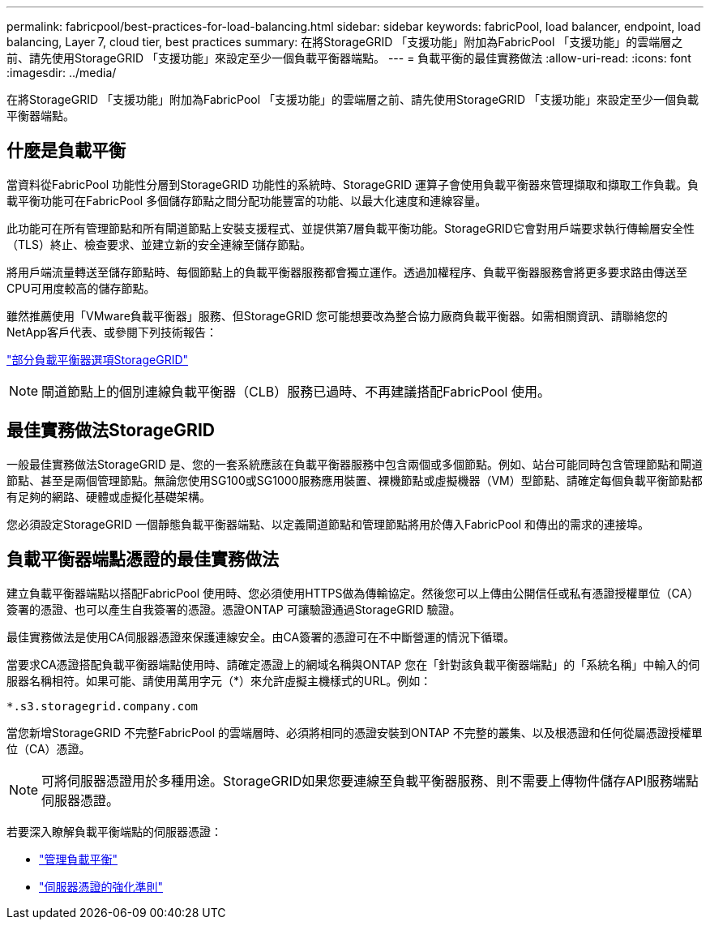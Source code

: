 ---
permalink: fabricpool/best-practices-for-load-balancing.html 
sidebar: sidebar 
keywords: fabricPool, load balancer, endpoint, load balancing, Layer 7, cloud tier, best practices 
summary: 在將StorageGRID 「支援功能」附加為FabricPool 「支援功能」的雲端層之前、請先使用StorageGRID 「支援功能」來設定至少一個負載平衡器端點。 
---
= 負載平衡的最佳實務做法
:allow-uri-read: 
:icons: font
:imagesdir: ../media/


[role="lead"]
在將StorageGRID 「支援功能」附加為FabricPool 「支援功能」的雲端層之前、請先使用StorageGRID 「支援功能」來設定至少一個負載平衡器端點。



== 什麼是負載平衡

當資料從FabricPool 功能性分層到StorageGRID 功能性的系統時、StorageGRID 運算子會使用負載平衡器來管理擷取和擷取工作負載。負載平衡功能可在FabricPool 多個儲存節點之間分配功能豐富的功能、以最大化速度和連線容量。

此功能可在所有管理節點和所有閘道節點上安裝支援程式、並提供第7層負載平衡功能。StorageGRID它會對用戶端要求執行傳輸層安全性（TLS）終止、檢查要求、並建立新的安全連線至儲存節點。

將用戶端流量轉送至儲存節點時、每個節點上的負載平衡器服務都會獨立運作。透過加權程序、負載平衡器服務會將更多要求路由傳送至CPU可用度較高的儲存節點。

雖然推薦使用「VMware負載平衡器」服務、但StorageGRID 您可能想要改為整合協力廠商負載平衡器。如需相關資訊、請聯絡您的NetApp客戶代表、或參閱下列技術報告：

https://www.netapp.com/pdf.html?item=/media/17068-tr4626pdf.pdf["部分負載平衡器選項StorageGRID"^]


NOTE: 閘道節點上的個別連線負載平衡器（CLB）服務已過時、不再建議搭配FabricPool 使用。



== 最佳實務做法StorageGRID

一般最佳實務做法StorageGRID 是、您的一套系統應該在負載平衡器服務中包含兩個或多個節點。例如、站台可能同時包含管理節點和閘道節點、甚至是兩個管理節點。無論您使用SG100或SG1000服務應用裝置、裸機節點或虛擬機器（VM）型節點、請確定每個負載平衡節點都有足夠的網路、硬體或虛擬化基礎架構。

您必須設定StorageGRID 一個靜態負載平衡器端點、以定義閘道節點和管理節點將用於傳入FabricPool 和傳出的需求的連接埠。



== 負載平衡器端點憑證的最佳實務做法

建立負載平衡器端點以搭配FabricPool 使用時、您必須使用HTTPS做為傳輸協定。然後您可以上傳由公開信任或私有憑證授權單位（CA）簽署的憑證、也可以產生自我簽署的憑證。憑證ONTAP 可讓驗證通過StorageGRID 驗證。

最佳實務做法是使用CA伺服器憑證來保護連線安全。由CA簽署的憑證可在不中斷營運的情況下循環。

當要求CA憑證搭配負載平衡器端點使用時、請確定憑證上的網域名稱與ONTAP 您在「針對該負載平衡器端點」的「系統名稱」中輸入的伺服器名稱相符。如果可能、請使用萬用字元（*）來允許虛擬主機樣式的URL。例如：

[listing]
----
*.s3.storagegrid.company.com
----
當您新增StorageGRID 不完整FabricPool 的雲端層時、必須將相同的憑證安裝到ONTAP 不完整的叢集、以及根憑證和任何從屬憑證授權單位（CA）憑證。


NOTE: 可將伺服器憑證用於多種用途。StorageGRID如果您要連線至負載平衡器服務、則不需要上傳物件儲存API服務端點伺服器憑證。

若要深入瞭解負載平衡端點的伺服器憑證：

* link:../admin/managing-load-balancing.html["管理負載平衡"]
* link:../harden/hardening-guideline-for-server-certificates.html["伺服器憑證的強化準則"]

